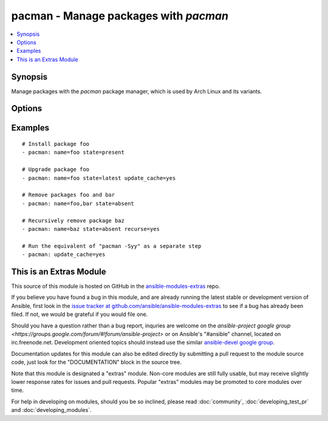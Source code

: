 .. _pacman:


pacman - Manage packages with *pacman*
++++++++++++++++++++++++++++++++++++++

.. contents::
   :local:
   :depth: 1



Synopsis
--------

.. versionadded:: 1.0

Manage packages with the *pacman* package manager, which is used by Arch Linux and its variants.

Options
-------

.. raw:: html

    <table border=1 cellpadding=4>
    <tr>
    <th class="head">parameter</th>
    <th class="head">required</th>
    <th class="head">default</th>
    <th class="head">choices</th>
    <th class="head">comments</th>
    </tr>
            <tr>
    <td>name</td>
    <td>no</td>
    <td></td>
        <td><ul></ul></td>
        <td>Name of the package to install, upgrade, or remove.</td>
    </tr>
            <tr>
    <td>recurse</td>
    <td>no</td>
    <td>no</td>
        <td><ul><li>yes</li><li>no</li></ul></td>
        <td>When removing a package, also remove its dependencies, provided that they are not required by other packages and were not explicitly installed by a user. (added in Ansible 1.3)</td>
    </tr>
            <tr>
    <td>state</td>
    <td>no</td>
    <td>present</td>
        <td><ul><li>present</li><li>absent</li><li>latest</li></ul></td>
        <td>Desired state of the package.</td>
    </tr>
            <tr>
    <td>update_cache</td>
    <td>no</td>
    <td>no</td>
        <td><ul><li>yes</li><li>no</li></ul></td>
        <td>Whether or not to refresh the master package lists. This can be run as part of a package installation or as a separate step.</td>
    </tr>
        </table>


Examples
--------

.. raw:: html

    <br/>


::

    # Install package foo
    - pacman: name=foo state=present
    
    # Upgrade package foo
    - pacman: name=foo state=latest update_cache=yes
    
    # Remove packages foo and bar
    - pacman: name=foo,bar state=absent
    
    # Recursively remove package baz
    - pacman: name=baz state=absent recurse=yes
    
    # Run the equivalent of "pacman -Syy" as a separate step
    - pacman: update_cache=yes



    
This is an Extras Module
------------------------

This source of this module is hosted on GitHub in the `ansible-modules-extras <http://github.com/ansible/ansible-modules-extras>`_ repo.
  
If you believe you have found a bug in this module, and are already running the latest stable or development version of Ansible, first look in the `issue tracker at github.com/ansible/ansible-modules-extras <http://github.com/ansible/ansible-modules-extras>`_ to see if a bug has already been filed.  If not, we would be grateful if you would file one.

Should you have a question rather than a bug report, inquries are welcome on the `ansible-project google group <https://groups.google.com/forum/#!forum/ansible-project>` or on Ansible's "#ansible" channel, located on irc.freenode.net.   Development oriented topics should instead use the similar `ansible-devel google group <https://groups.google.com/forum/#!forum/ansible-devel>`_.

Documentation updates for this module can also be edited directly by submitting a pull request to the module source code, just look for the "DOCUMENTATION" block in the source tree.

Note that this module is designated a "extras" module.  Non-core modules are still fully usable, but may receive slightly lower response rates for issues and pull requests.
Popular "extras" modules may be promoted to core modules over time.

    
For help in developing on modules, should you be so inclined, please read :doc:`community`, :doc:`developing_test_pr` and :doc:`developing_modules`.

